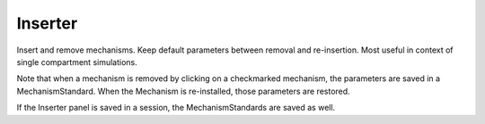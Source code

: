 .. _inserter:


Inserter
--------

 
Insert and remove mechanisms.  Keep default parameters between removal 
and re-insertion.  Most useful in context of single compartment 
simulations. 
 
Note that when a mechanism is removed by clicking on a checkmarked 
mechanism, the parameters are saved in a MechanismStandard. When 
the Mechanism is re-installed, those parameters are restored. 
 
If the Inserter panel is saved in a session, the MechanismStandards are 
saved as well. 
 
     

